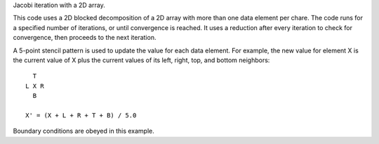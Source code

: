 
Jacobi iteration with a 2D array.

This code uses a 2D blocked decomposition of a 2D array with more than one
data element per chare. The code runs for a specified number of iterations,
or until convergence is reached. It uses a reduction after every iteration to
check for convergence, then proceeds to the next iteration.

A 5-point stencil pattern is used to update the value for each data element.
For example, the new value for element X is the current value of X plus the
current values of its left, right, top, and bottom neighbors::

     T
   L X R
     B

   X' = (X + L + R + T + B) / 5.0

Boundary conditions are obeyed in this example.
